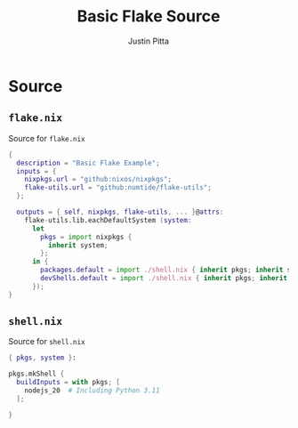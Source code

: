 
#+TITLE: Basic Flake Source
#+AUTHOR: Justin Pitta
#+auto_tangle: t
#+PROPERTY: header-args:nix :mkdirp yes

* COMMENT Goal

A basic =flake.nix= that when invoked by ~nix develop~ provides =node 20= as a system level dependency.

#+begin_quote
Note: if you get an error like this:
#+begin_src shell
  error: experimental Nix feature 'flakes' is disabled; use '--extra-experimental-features flakes' to override
#+end_src
That means these features are still locked behind an experimental flag. To address this, create a file at ~/etc/nix/nix.conf~, then add the following line to it:
#+begin_src shell
  experimental-features = nix-command flakes
#+end_src
#+end_quote

* Source

**  =flake.nix=

Source for =flake.nix=

#+begin_src nix :tangle flake.nix
  {
    description = "Basic Flake Example";
    inputs = {
      nixpkgs.url = "github:nixos/nixpkgs";
      flake-utils.url = "github:numtide/flake-utils";
    };

    outputs = { self, nixpkgs, flake-utils, ... }@attrs:
      flake-utils.lib.eachDefaultSystem (system:
        let
          pkgs = import nixpkgs {
            inherit system;
          };
        in {
          packages.default = import ./shell.nix { inherit pkgs; inherit system; };
          devShells.default = import ./shell.nix { inherit pkgs; inherit system; };
        });
  }
#+end_src

** =shell.nix=

Source for =shell.nix=

#+begin_src nix :tangle shell.nix
  { pkgs, system }:

  pkgs.mkShell {
    buildInputs = with pkgs; [
      nodejs_20  # Including Python 3.11
    ];

  }
#+end_src
